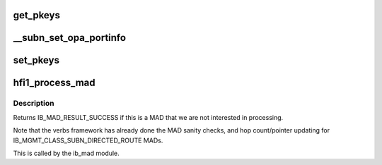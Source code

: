 .. -*- coding: utf-8; mode: rst -*-
.. src-file: drivers/infiniband/hw/hfi1/mad.c

.. _`get_pkeys`:

get_pkeys
=========

.. c:function:: int get_pkeys(struct hfi1_devdata *dd, u8 port, u16 *pkeys)

    return the PKEY table

    :param struct hfi1_devdata \*dd:
        the hfi1_ib device

    :param u8 port:
        the IB port number

    :param u16 \*pkeys:
        the pkey table is placed here

.. _`__subn_set_opa_portinfo`:

__subn_set_opa_portinfo
=======================

.. c:function:: int __subn_set_opa_portinfo(struct opa_smp *smp, u32 am, u8 *data, struct ib_device *ibdev, u8 port, u32 *resp_len, u32 max_len)

    set port information

    :param struct opa_smp \*smp:
        the incoming SM packet

    :param u32 am:
        *undescribed*

    :param u8 \*data:
        *undescribed*

    :param struct ib_device \*ibdev:
        the infiniband device

    :param u8 port:
        the port on the device

    :param u32 \*resp_len:
        *undescribed*

    :param u32 max_len:
        *undescribed*

.. _`set_pkeys`:

set_pkeys
=========

.. c:function:: int set_pkeys(struct hfi1_devdata *dd, u8 port, u16 *pkeys)

    set the PKEY table for ctxt 0

    :param struct hfi1_devdata \*dd:
        the hfi1_ib device

    :param u8 port:
        the IB port number

    :param u16 \*pkeys:
        the PKEY table

.. _`hfi1_process_mad`:

hfi1_process_mad
================

.. c:function:: int hfi1_process_mad(struct ib_device *ibdev, int mad_flags, u8 port, const struct ib_wc *in_wc, const struct ib_grh *in_grh, const struct ib_mad_hdr *in_mad, size_t in_mad_size, struct ib_mad_hdr *out_mad, size_t *out_mad_size, u16 *out_mad_pkey_index)

    process an incoming MAD packet

    :param struct ib_device \*ibdev:
        the infiniband device this packet came in on

    :param int mad_flags:
        MAD flags

    :param u8 port:
        the port number this packet came in on

    :param const struct ib_wc \*in_wc:
        the work completion entry for this packet

    :param const struct ib_grh \*in_grh:
        the global route header for this packet

    :param const struct ib_mad_hdr \*in_mad:
        the incoming MAD

    :param size_t in_mad_size:
        *undescribed*

    :param struct ib_mad_hdr \*out_mad:
        any outgoing MAD reply

    :param size_t \*out_mad_size:
        *undescribed*

    :param u16 \*out_mad_pkey_index:
        *undescribed*

.. _`hfi1_process_mad.description`:

Description
-----------

Returns IB_MAD_RESULT_SUCCESS if this is a MAD that we are not
interested in processing.

Note that the verbs framework has already done the MAD sanity checks,
and hop count/pointer updating for IB_MGMT_CLASS_SUBN_DIRECTED_ROUTE
MADs.

This is called by the ib_mad module.

.. This file was automatic generated / don't edit.

